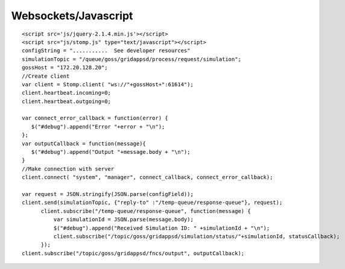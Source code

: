 Websockets/Javascript
***********************

::

  <script src='js/jquery-2.1.4.min.js'></script>
  <script src="js/stomp.js" type="text/javascript"></script>
  configString = "...........  See developer resources"
  simulationTopic = "/queue/goss/gridappsd/process/request/simulation";
  gossHost = "172.20.128.20";
  //Create client
  var client = Stomp.client( "ws://"+gossHost+":61614");
  client.heartbeat.incoming=0;
  client.heartbeat.outgoing=0;
  
  var connect_error_callback = function(error) {
     $("#debug").append("Error "+error + "\n");	   
  };	
  var outputCallback = function(message){
     $("#debug").append("Output "+message.body + "\n");
  }
  //Make connection with server
  client.connect( "system", "manager", connect_callback, connect_error_callback);

  var request = JSON.stringify(JSON.parse(configField));
  client.send(simulationTopic, {"reply-to" :"/temp-queue/response-queue"}, request);
	client.subscribe("/temp-queue/response-queue", function(message) {
	    var simulationId = JSON.parse(message.body);
	    $("#debug").append("Received Simulation ID: " +simulationId + "\n");
	    client.subscribe("/topic/goss/gridappsd/simulation/status/"+simulationId, statusCallback);
	});
  client.subscribe("/topic/goss/gridappsd/fncs/output", outputCallback);
    
    
